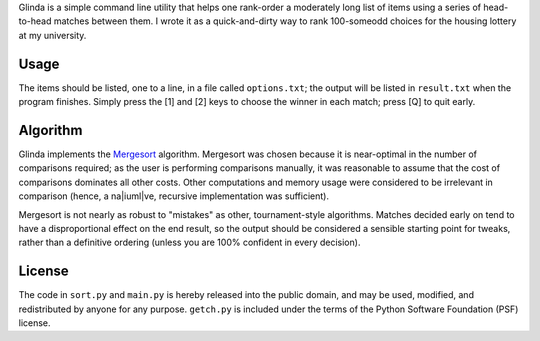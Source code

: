Glinda is a simple command line utility that helps one rank-order a moderately
long list of items using a series of head-to-head matches between them.
I wrote it as a quick-and-dirty way to rank 100-someodd choices for the
housing lottery at my university.

Usage
-----
The items should be listed, one to a line, in a file called ``options.txt``;
the output will be listed in ``result.txt`` when the program finishes. Simply
press the [1] and [2] keys to choose the winner in each match; press [Q] to
quit early.

Algorithm
---------
Glinda implements the `Mergesort <http://en.wikipedia.org/wiki/Mergesort>`_
algorithm. Mergesort was chosen because it is near-optimal in the number of
comparisons required; as the user is performing comparisons manually, it was
reasonable to assume that the cost of comparisons dominates all other costs.
Other computations and memory usage were considered to be irrelevant in
comparison (hence, a na|iuml|ve, recursive implementation was sufficient).

Mergesort is not nearly as robust to "mistakes" as other, tournament-style
algorithms. Matches decided early on tend to have a disproportional effect
on the end result, so the output should be considered a sensible starting
point for tweaks, rather than a definitive ordering (unless you are 100%
confident in every decision).

License
-------
The code in ``sort.py`` and ``main.py`` is hereby released into the public
domain, and may be used, modified, and redistributed by anyone for any
purpose. ``getch.py`` is included under the terms of the Python Software
Foundation (PSF) license.

.. |iuml| unicode:: 0xEF .. lowercase i with diaeresis